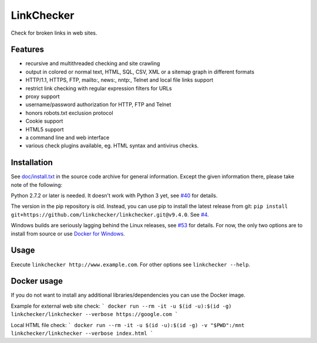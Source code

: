 LinkChecker
============

|Build Status|_ |License|_

.. |Build Status| image:: https://travis-ci.org/linkchecker/linkchecker.svg?branch=master
.. _Build Status: https://travis-ci.org/linkchecker/linkchecker
.. |License| image:: http://img.shields.io/badge/license-GPL2-d49a6a.svg
.. _License: http://opensource.org/licenses/GPL-2.0

Check for broken links in web sites.

Features
---------

- recursive and multithreaded checking and site crawling
- output in colored or normal text, HTML, SQL, CSV, XML or a sitemap graph in different formats
- HTTP/1.1, HTTPS, FTP, mailto:, news:, nntp:, Telnet and local file links support
- restrict link checking with regular expression filters for URLs
- proxy support
- username/password authorization for HTTP, FTP and Telnet
- honors robots.txt exclusion protocol
- Cookie support
- HTML5 support
- a command line and web interface
- various check plugins available, eg. HTML syntax and antivirus checks.

Installation
-------------

See `doc/install.txt`_ in the source code archive for general information. Except the given information there, please take note of the following:

.. _doc/install.txt: doc/install.txt

Python 2.7.2 or later is needed. It doesn't work with Python 3 yet, see `#40 <https://github.com/linkchecker/linkchecker/pull/40>`_ for details.

The version in the pip repository is old. Instead, you can use pip to install the latest release from git: ``pip install git+https://github.com/linkchecker/linkchecker.git@v9.4.0``. See `#4 <https://github.com/linkchecker/linkchecker/pull/4>`_.

Windows builds are seriously lagging behind the Linux releases, see `#53 <https://github.com/linkchecker/linkchecker/issues/53>`_ for details. For now, the only two options are to install from source or use `Docker for Windows <https://www.docker.com/docker-windows>`_.

Usage
------
Execute ``linkchecker http://www.example.com``.
For other options see ``linkchecker --help``.

Docker usage
-------------

If you do not want to install any additional libraries/dependencies you can use the Docker image.

Example for external web site check:
```
docker run --rm -it -u $(id -u):$(id -g) linkchecker/linkchecker --verbose https://google.com
```

Local HTML file check:
```
docker run --rm -it -u $(id -u):$(id -g) -v "$PWD":/mnt linkchecker/linkchecker --verbose index.html
```
